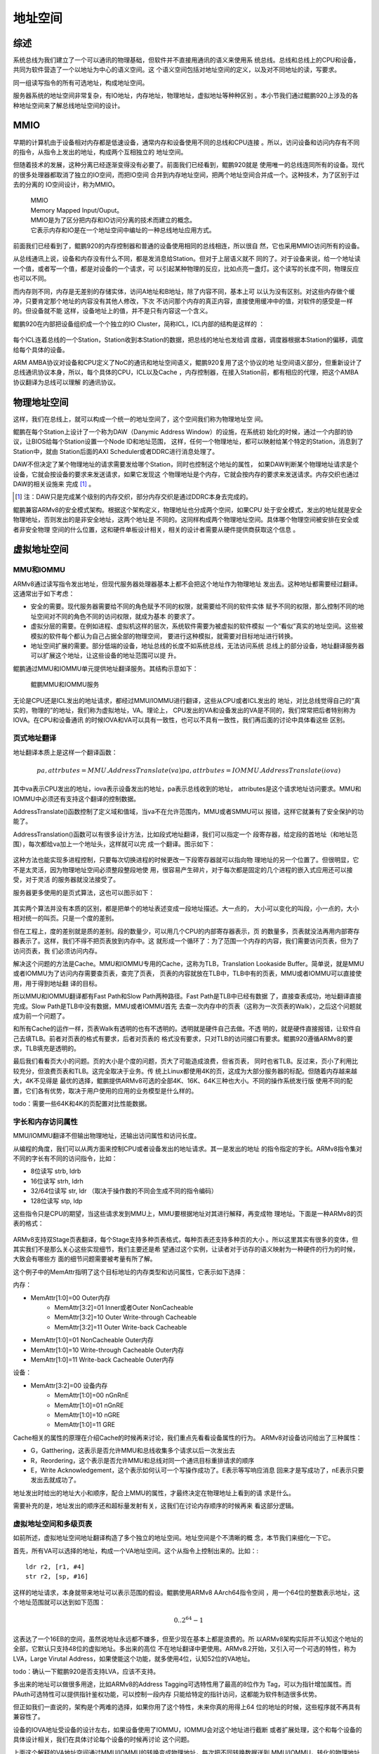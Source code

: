 .. Copyright by Kenneth Lee. All Right Reserved.

地址空间
========

综述
----

系统总线为我们建立了一个可以通讯的物理基础，但软件并不直接用通讯的语义来使用系
统总线。总线和总线上的CPU和设备，共同为软件营造了一个以地址为中心的语义空间。这
个语义空间包括对地址空间的定义，以及对不同地址的读，写要求。

同一组读写指令的所有可选地址，构成地址空间。

服务器系统的地址空间非常复杂，有IO地址，内存地址，物理地址，虚拟地址等种种区别
。本小节我们通过鲲鹏920上涉及的各种地址空间来了解总线地址空间的设计。

MMIO
-----
早期的计算机由于设备相对内存都是低速设备，通常内存和设备使用不同的总线和CPU连接
。所以，访问设备和访问内存有不同的指令，从指令上发出的地址，构成两个互相独立的
地址空间。

但随着技术的发展，这种分离已经逐渐变得没有必要了。前面我们已经看到，鲲鹏920就是
使用唯一的总线连同所有的设备。现代的很多处理器都取消了独立的IO空间，而把IO空间
合并到内存地址空间，把两个地址空间合并成一个。这种技术，为了区别于过去的分离的
IO空间设计，称为MMIO。

        | MMIO
        | Memory Mapped Input/Ouput。
        | MMIO是为了区分把内存和IO访问分离的技术而建立的概念。
        | 它表示内存和IO是在一个地址空间中编址的一种总线地址应用方式。

前面我们已经看到了，鲲鹏920的内存控制器和普通的设备使用相同的总线相连，所以很自
然，它也采用MMIO访问所有的设备。

从总线通讯上说，设备和内存没有什么不同，都是发消息给Station。但对于上层语义就不
同的了。对于设备来说，给一个地址读一个值，或者写一个值，都是对设备的一个请求，可
以引起某种物理的反应，比如点亮一盏灯。这个读写的长度不同，物理反应也可以不同。

而内存则不同，内存是无差别的存储实体，访问A地址和B地址，除了内容不同，基本上可
以认为没有区别。对这些内存做个缓冲，只要肯定那个地址的内容没有其他人修改，下次
不访问那个内存的真正内容，直接使用缓冲中的值，对软件的感受是一样的。但设备就不能
这样，设备地址上的值，并不是只有内容这一个含义。

鲲鹏920在内部把设备组织成一个个独立的IO Cluster，简称ICL，ICL内部的结构是这样的
：

        .. figure:: kunpeng920_icl.svg

每个ICL连着总线的一个Station，Station收到本Station的数据，把总线的地址也发给调
度器，调度器根据本Station的偏移，调度给每个具体的设备。

ARM AMBA协议对设备和CPU定义了NoC的通讯和地址空间语义，鲲鹏920复用了这个协议的地
址空间语义部分，但重新设计了总线通讯协议本身，所以，每个具体的CPU，ICL以及Cache
，内存控制器，在接入Station前，都有相应的代理，把这个AMBA协议翻译为总线可以理解
的通讯协议。


物理地址空间
------------
这样，我们在总线上，就可以构成一个统一的地址空间了，这个空间我们称为物理地址空
间。

鲲鹏在每个Station上设计了一个称为DAW（Danymic Address Window）的设施，在系统初
始化的时候，通过一个内部的协议，让BIOS给每个Station设置一个Node ID和地址范围，
这样，任何一个物理地址，都可以映射给某个特定的Station，消息到了Station中，就由
Station后面的AXI Scheduler或者DDRC进行消息处理了。

DAW不但决定了某个物理地址的请求需要发给哪个Station，同时也控制这个地址的属性，
如果DAW判断某个物理地址请求是个设备，它就会按设备的要求来发送请求，如果它发现这
个物理地址是个内存，它就会按内存的要求来发送请求。内存交织也通过DAW的相关设施来
完成 [1]_ 。

.. [1] 注：DAW只是完成某个级别的内存交织，部分内存交织是通过DDRC本身去完成的。

鲲鹏兼容ARMv8的安全模式架构。根据这个架构定义，物理地址也分成两个空间，如果CPU
处于安全模式，发出的地址就是安全物理地址，否则发出的是非安全地址，这两个地址是
不同的。这同样构成两个物理地址空间。具体哪个物理空间被安排在安全或者非安全物理
空间的什么位置，这和硬件单板设计相关，相关的设计者需要从硬件提供商获取这个信息
。

虚拟地址空间
------------

MMU和IOMMU
```````````
ARMv8通过读写指令发出地址，但现代服务器处理器基本上都不会把这个地址作为物理地址
发出去。这种地址都需要经过翻译。这通常出于如下考虑：

* 安全的需要。现代服务器需要给不同的角色赋予不同的权限，就需要给不同的软件实体
  赋予不同的权限，那么控制不同的地址空间对不同的角色不同的访问权限，就成为基本
  的要求了。

* 虚拟分层的需要。在例如进程、虚拟机这样的层次，系统软件需要为被虚拟的软件模拟
  一个“看似”真实的地址空间。这些被模拟的软件每个都认为自己占据全部的物理空间，
  要进行这种模拟，就需要对目标地址进行转换。

* 地址空间扩展的需要。部分低端的设备，地址总线的长度不如系统总线，无法访问系统
  总线上的部分设备，地址翻译服务器可以扩展这个地址，让这些设备的地址范围可以提
  升。

鲲鹏通过MMU和IOMMU单元提供地址翻译服务。其结构示意如下：

.. figure:: kunpeng_mmu_smmu.svg
        :alt: Kungpeng MMU & SMMU

        鲲鹏MMU和IOMMU服务

无论是CPU还是ICL发出的地址请求，都经过MMU/IOMMU进行翻译，这些从CPU或者ICL发出的
地址，对比总线觉得自己的“真实的，物理的”的地址，我们称为虚拟地址，VA。理论上，
CPU发出的VA和设备发出的VA是不同的，我们常常把后者特别称为IOVA。在CPU和设备通讯
的时候IOVA和VA可以具有一致性，也可以不具有一致性，我们再后面的讨论中具体看这些
区别。

页式地址翻译
`````````````
地址翻译本质上是这样一个翻译函数：

.. math::
        
        pa, attrbutes = MMU.AddressTranslate(va)
        pa, attrbutes = IOMMU.AddressTranslate(iova)

其中va表示CPU发出的地址，iova表示设备发出的地址，pa表示总线收到的地址，
attributes是这个请求地址访问要求。MMU和IOMMU中必须还有支持这个翻译的控制数据。

AddressTranslate()函数控制了定义域和值域，当va不在允许范围内，MMU或者SMMU可以
报错，这样它就兼有了安全保护的功能了。

AddressTranslation()函数可以有很多设计方法，比如段式地址翻译，我们可以指定一个
段寄存器，给定段的首地址（和地址范围），每次都给va加上一个地址头，这样就可以完
成一个翻译。图示如下：

        .. segment_address_translation.svg

这种方法也能实现多进程控制，只要每次切换进程的时候更改一下段寄存器就可以指向物
理地址的另一个位置了。但很明显，它不是太灵活，因为物理地址空间必须整段整段地使
用，很容易产生碎片，对于每次都是固定的几个进程的嵌入式应用还可以接受，对于灵活
的服务器就没法接受了。

服务器更多使用的是页式算法，这也可以图示如下：

        .. page_address_translation.svg

其实两个算法并没有本质的区别，都是把单个的地址表述变成一段地址描述。大一点的，
大小可以变化的叫段，小一点的，大小相对统一的叫页。只是一个度的差别。

但在工程上，度的差别就是质的差别。段的数量少，可以用几个CPU的内部寄存器表示，页
的数量多，页表就没法再用内部寄存器表示了。这样，我们不得不把页表放到内存中。这
就形成一个循环了：为了范围一个内存的内容，我们需要访问页表，但为了访问页表，我
们必须访问内存。

解决这个问题的方法是Cache。MMU和IOMMU专用的Cache，这称为TLB，Translation
Lookaside Buffer。简单说，就是MMU或者IOMMU为了访问内存需要查页表，查完了页表，
页表的内容就放在TLB中，TLB中有的页表，MMU或者IOMMU可以直接使用，用于得到地址翻
译的目标。

所以MMU和IOMMU翻译都有Fast Path和Slow Path两种路径。Fast Path是TLB中已经有数据
了，直接查表成功，地址翻译直接完成。Slow Path是TLB中没有数据，MMU或者IOMMU首先
去查一次内存中的页表（这称为一次页表的Walk），之后这个问题就成为前一个问题了。

和所有Cache的运作一样，页表Walk有透明的也有不透明的。透明就是硬件自己去做。不透
明的，就是硬件直接报错，让软件自己去填TLB。前者对页表的格式有要求，后者对页表的
格式没有要求，只对TLB的访问接口有要求。鲲鹏920遵循ARMv8的要求，TLB填充是透明的。

最后我们看看页大小的问题。页的大小是个度的问题，页大了可能造成浪费，但省页表，
同时也省TLB。反过来，页小了利用比较充分，但浪费页表和TLB。这完全取决于业务。传
统上Linux都使用4K的页，这成为大部分服务器的标配。但随着内存越来越大，4K不见得是
最优的选择，鲲鹏提供ARMv8可选的全部4K、16K、64K三种也大小。不同的操作系统发行版
使用不同的配置，它们各有优势，取决于用户使用的应用的业务模型是什么样的。

todo：需要一些64K和4K的页配置对比性能数据。

字长和内存访问属性
```````````````````
MMU/IOMMU翻译不但输出物理地址，还输出访问属性和访问长度。

从编程的角度，我们可以从两方面来控制CPU或者设备发出的地址请求。其一是发出的地址
的指令指定的字长。ARMv8指令集对不同的字长有不同的访问指令，比如：

* 8位读写 strb, ldrb
* 16位读写 strh, ldrh
* 32/64位读写 str, ldr （取决于操作数的不同会生成不同的指令编码）
* 128位读写 stp, ldp

这些指令只是CPU的期望，当这些请求发到MMU上，MMU要根据地址对其进行解释，再变成物
理地址。下面是一种ARMv8的页表的格式：

        .. figure:: arm64_4k_pte_format.svg

ARMv8支持双Stage页表翻译，每个Stage支持多种页表格式，每种页表还支持多种页的大小
。所以这里其实有很多的变体，但其实我们不是那么关心这些实现细节，我们主要还是希
望通过这个实例，让读者对于访存的语义映射为一种硬件的行为的时候，大致会有哪些方
面的细节问题需要被考量有所了解。

这个例子中的MemAttr指明了这个目标地址的内存类型和访问属性，它表示如下选择：

内存：

* MemAttr[1:0]=00 Outer内存
        * MemAttr[3:2]=01 Inner或者Outer NonCacheable
        * MemAttr[3:2]=10 Outer Write-through Cacheable
        * MemAttr[3:2]=11 Outer Write-back Cacheable
* MemAttr[1:0]=01 NonCacheable Outer内存
* MemAttr[1:0]=10 Write-through Cacheable Outer内存
* MemAttr[1:0]=11 Write-back Cacheable Outer内存

设备：

* MemAttr[3:2]=00 设备内存
        * MemAttr[1:0]=00 nGnRnE
        * MemAttr[1:0]=01 nGnRE
        * MemAttr[1:0]=10 nGRE
        * MemAttr[1:0]=11 GRE

Cache相关的属性的原理在介绍Cache的时候再来讨论，我们重点先看看设备属性的行为。
ARMv8对设备访问给出了三种属性：

* G，Gatthering，这表示是否允许MMU和总线收集多个请求以后一次发出去
* R，Reordering，这个表示是否允许MMU和总线对同一个通讯目标重排请求的顺序
* E，Write Acknowledgement，这个表示如何认可一个写操作成功了。E表示等写响应消息
  回来才是写成功了，nE表示只要发出去就成功了。

地址发出时给出的地址大小和顺序，配合上MMU的属性，才最终决定在物理地址上看到的请
求是什么。

需要补充的是，地址发出的顺序还和超标量发射有关，这我们在讨论内存顺序的时候再来
看这部分逻辑。

虚拟地址空间和多级页表
```````````````````````
如前所述，虚拟地址空间地址翻译构造了多个独立的地址空间。地址空间是个不清晰的概
念，本节我们来细化一下它。

首先，所有VA可以选择的地址，构成一个VA地址空间。这个从指令上控制出来的。比如：::

        ldr r2, [r1, #4]
        str r2, [sp, #16]

这样的地址请求，本身就带来地址可以表示范围的假设。鲲鹏使用ARMv8 AArch64指令空间
，用一个64位的整数表示地址，这个地址范围就可以达到如下范围：

        .. math::

                0 .. 2^{64}-1

这表达了一个16EB的空间，虽然说地址永远都不嫌多，但至少现在基本上都是浪费的。所
以ARMv8架构实际并不认知这个地址的全部，它默认只支持48位的虚拟地址。多出来的高位
不在地址翻译中更使用。ARMv8.2开始，又引入可一个可选的特性，称为LVA，Large
Virutal Address，如果使能这个功能，就多使用4位，认知52位的VA地址。

todo：确认一下鲲鹏920是否支持LVA，应该不支持。

多出来的地址可以做很多用途，比如ARMv8的Address Tagging可选特性用了最高的8位作为
Tag，可以为指针增加属性。而PAuth可选特性可以提供指针鉴权功能，可以控制一段内存
只能给特定的指针访问，这都能为软件制造很多优势。

但正如我们一直说的，架构是个两难的选择，如果你用了这个特性，未来你真的用得上64
位的地址的时候，这些程序就不再具有兼容性了。

设备的IOVA地址受设备的设计左右，如果设备使用了IOMMU，IOMMU会对这个地址进行截断
或者扩展处理，这个和每个设备的具体设计相关，我们在具体讨论每个设备的时候再讨论
这个问题。

上面这个解释的VA地址空间通过MMU/IOMMU的转换变成物理地址，每次把不同转换数据送到
MMU/IOMMU，转化的物理地址都不一样。所以，相同的VA地址空间可以被转化为不同的物理
地址集合，我们把这种指向不同物理地址集合的VA地址空间，有时也称为VA地址空间，在
本文中，如果需要做出这种区分，我们把这种考虑了所指向的物理地址空间的VA地址空间
称为“有效VA地址空间”，而把不考虑这个要素的地址空间称为“一般VA地址空间”。一般VA
地址空间可以很大，但有效VA地址空间可以很小。操作系统可以通过切换不同的有效VA地
址空间，切换不同的进程。但这些进程可以有相同的一般VA地址空间。

有效VA地址空间这个概念体现了多级页表的存在价值。我们简单研究一下这个问题。

所谓多级页表，是指从VA或者IOVA到最终的页表的翻译项（在OS中通常简称PTE，Page
Table Entry），需要经过几次查表，如果只有一次，就是一级页表，超过一次，就叫多级
页表。

假设我们用一级页表，一个48位的VA，用4K的页，页内偏移占用12位，剩下的36位用于表
示页表，为了让AddressTranslation()函数的定义域可以充满整个16EB的空间，那么这个
页表得有2的36次方项才能任意表示48位空间里的任何一个位置。假定每项64个字节，这个
页表很可能比一个有效VA地址空间本身都大。这在工程上根本无法接受。

这样我们就有必要把这个页表分成多级的，比如我们用两级页表，第一级用10位，第二级
26位。如果我们需要的有效地址空间不多，最小的情况下，我们只需要一个一级页表，一
个二级页表就够了，这只需要如下数量的页表项：

        .. math::

                2^{10} + 2^{26}

这是把乘法变成了加法。如果我们再多分几个分段，比如按9, 9, 9, 9来做多级页表，
最小页表空间就可以再降到：

        .. math::

                2^9 + 2^9 + 2^9 + 2^9

多级页表本质上就是赌有效虚拟地址空间远远小于一般虚拟地址空间，如果这个假设不成
立，多级页表并没有意义。

设计师一般会尽量让每个页表的大小接近一个页的大小而不会超过，因为用作页表的页大
部分时候也不可能用于其他用途了，物尽其用是最优的选择。

todo：最好用当前Linux kernel的的标准配置，但需要去查一下现在最新的配置是什么。


一般虚拟地址空间和进程
```````````````````````
本小节我们开始看看CPU的这些设计如何和操作系统的设计联系在一起。

鲲鹏920实现了ARMv8定义的全部特权级（部分特权级是可选的）：

* EL0：用户级
* EL1：内核级
* EL2: 虚拟机管理级
* EL3：安全管理级

本小节我们先看EL0和EL1是怎么工作。其他部分的工作原理我们留到介绍计算子系统的时
候再来介绍。

EL0用于进程，EL1用于操作系统内核，如果不考虑EL2和EL3，系统启动的时候最终进入EL1
Boot Loader加载操作系统的内核，内核代码拥有CPU的最高权限，可以访问所有资源，包括
设置EL0将使用的页表。

鲲鹏920，遵循ARMv8的架构要求，在EL1提供了两个页表寄存器，TTBR0和TTBR1，每个寄存
器都可以指向物理内存中的一个全48位（或者52位）的页表结构。它的意图是这两个空间
一个用于内核，一个用于用户。

实际上，一个VA具体可以用于内核，还是用于用户，是在PTE中定义的。所以，意图是意图
用户怎么用这是用户自己可以选择的。

Linux内核5.5是根据这个意图来设计的，其TTBR0用于用户空间，TTBR1用于内核空间。内核
设置好自己的页表后，设置TTBR1，然后使能MMU，内核自己就可以访问分配给自己的所有
有效虚拟地址空间了，在Linux Kernel中这个空间和物理空间是一个线性的对应关系。

当Linux Kernel需要调度一个进程投入运行，它先给这个进程分配物理空间，同时多分配
一些页面用作这个进程的页表，设置进程的页表，最后把页表的物理地址设置到TTBR0中，
这样，内核的页表空间和用户的页表空间就都生效了，MMU可以对两个地址空间的地址进行
翻译。

这时CPU的特权级仍停留在EL1，Linux Kernel通过eret模拟系统调用返回，放弃当前的特
权级，CPU就退出到EL0特权级，这时TTBR0和1仍都起作用，但由于TTBR1中的PTE的权限都
是EL1的，CPU再访问TTBR1地址空间的范围，就会引起异常（异常会重新回到EL1，并进入
操作系统设置好的入口），这样被调度的进程就被控制在TTBR0限定的范围内了。

当CPU因为用户进程发起系统调用，访问非法指令，系统发生中断等原因重新回到EL1，并
且进入Kernel的代码中，CPU可以把另一个进程的页表设置到TTBR0中，调度另一个进程投
入运行。

但正如我们前面反复强调的，我们这里描述的只是一种基本的行为。实际上所有这些行为
都针对不同的情形有不同的变体的。比如我们前面提到EL1有权限同时访问TTBR0和TTBR1的
有效虚拟地址空间。但如果用户设置了PAuth（指针鉴权），那么部分地址也是被屏蔽的。
ARMv8还可以使能PAN，UAO等功能，可以限制EL1不能访问用户态的部分资源，这些都属于
基本设计之上的变体。

简单总结，一个主线5.5的Linux Kernel，在鲲鹏920上，0 - 0x ffff ffff ffff 用于用
户空间，使用TTBR0，0x ffff 0000 0000 0000 到0xffff ffff ffff ffff用于内核空间，
使用TTBR1。这样，在某个特定的时刻，某个CPU上的地址空间是这样的：

.. figure:: linux_armv8_as.svg

每个CPU有自己独立的有效VA地址空间，但它们的有效内核地址空间是一样的。所以，对于
多核系统，进程是真实地“同时”被运行的。

ASID
`````
CPU每次切换地址空间，就更改TTBR，但仅仅更改TTBR是不够的，因为TLB里面还有上一个
进程的页表缓存，需要把这些缓存全部清除掉（称为Invalidate）。这个地方可以做成“透
明”的，但这并不高效。所以ARMv8的定义中，这个地方不是透明的，它需要CPU主动做TLB
Flush操作，刷新TLB的内容。

但每次切换进程都要刷新TLB操作，这个成本也不低，特别是对于微内核操作系统那种有大
量进程间通讯的系统，这几乎无法接受。所以很多通用处理器都会用通过ASID对此进行优
化：每个TLB的条目录被加载到MMU/SMMU里面后，带一个进程的ID，称为ASID，地址翻译不
但要匹配上VA，还要匹配上ASID，翻译才有效。这样TLB中可以存在多个进程的页表项，在
一定程度上就降低了进程切换的成本。

        | ASID
        | todo

ARMv8的ASID可以实现成8位或者16位的，鲲鹏实现为16位（todo：和手册对一下），但这
和操作系统使用的进程ID（比如Linux Kernel的PID）常常还是不一样的，这也制造了软件
实现上的麻烦，两者还需要有映射和冲突管理算法。但工程常常就是如此了。


虚拟机空间和多Stage翻译
-----------------------
上面的逻辑同样适用于虚拟机空间。关于虚拟机的工作原理，我们在介绍计算子系统的时
候再详细介绍。这里我们聚焦到虚拟机的空间的工作原理。

和操作系统控制进程的原理一样，虚拟机管理器（Hypervisor）从EL2控制EL1/0的地址访
问。但EL1设置了一个页表，EL2再设置一个页表，两个页表一起交给MMU或者IOMMU。它们
就需要做两次翻译才能把真正的物理地址找出来。

在ARMv8架构中，这称为双Stage地址翻译，Hypervisor通过TTBR_EL2设置Stage 2页表（这
只有一个，没有两个了），然后退出到EL1让虚拟机运行，虚拟机设置TTBR0_EL1和
TTBR1_EL1设置Stage 1的页表，这两者都设置到MMU中，MMU先用Stage 1翻译，得到一个
EL1的物理地址，作为EL2的虚拟地址进行Stage 2的翻译，最终就得到物理地址了。那个
EL1的物理地址，称为中间物理地址，IPA。


IOMMU页表
---------
进程切换通过切换CPU MMU的页表实现，同样的策略却不能用于IOMMU。

IOMMU有两种情形，一种是仅内核要共享数据给设备，另一种是用户态程序要共享数据给设
备。

第一种情形通常发生在内核驱动的场景。比如一个网卡在内存中放了一个要发送的报文，
它把地址告知设备，设备通过这个地址发出去。在很早的时候，不少服务器系统都没有
IOMMU，这需要把这个地址转化为物理地址，设备直接在总线上发出物理地址就可以了。

这种方式有很多问题，包括：

1. 简单设备的物理地址总线可能很短，比如它只有16位，这样很多物理空间就都访问不了
   。所以Linux的内核中还保留着DMA_ZONE和Bounce Buffer这样的设计，对这种设备做
   DMA，只能从特定的物理地址空间中分配，如果不是从这里分配的内存要做DMA，就要先
   拷贝到这样的内存中才能做，这种用作跳板的内存就叫Bounce Buffer。这些行为，不
   但影响灵活性，也影响效率。

        | DMA
        | Direct Memory Access
        | 直接内存访问。传统的IO设备和内存不是同一条总线，
        | 所以要从IO设备访问内存需要CPU作为中介。
        | 有CPU从内存中获得数据，写到设备，或者从设备中得到数据写回内存。
        | 为了加快速度，部分设备中会带一些装置，可以和内存直接交互，
        | 这种装置，称为DMA。部分DMA引擎还可以简单用于脱离CPU直接进行内存搬移。
        | 在设备和内存共总线后，这个概念其实常常只是简单表示设备访问内存。

2. 物理地址分配容易产生碎片，地址常常不连续。所以Scatter-Gather DMA成了这种不少
   设备的标配，这种配置增加了软硬件的实现成本和复杂度。

        | Scatter-Gather DMA
        | todo

3. 不安全。硬件可以发出任何物理地址，也就意味着攻击者可以通过插入一个恶意的设备
   读取或者修改内存中的任何数据，这样所有的安全措施都被解锁了。考虑现在很多设备
   都可以动态插入IO接口（比如USB），这个问题就可以很大了。todo：放一两个实际案例的例子。

所以，现代的服务器中，IOMMU是标配，否则安全这一关就过不去。基于IOMMU，每次CPU给
设备发送数据的时候，在IOMMU的页表中找一个空闲的va空间（称为iova），映射到它的物
理地址，然后才通知设备访问这个iova，这样才是安全的。

但这只适合内核驱动，因为内核只有一个，也只需要一个页表。但如果是用户态的进程需
要和设备通讯，这样就不行了。CPU进程切换可以切换页表，但CPU进程切换了，设备不可
能也切换页表。

所以IOMMU都需要支持多进程。ARM SMMU规范定义的IOMMU页表第一级称为一个Context
Desciptor表，每个Descriptor对应一个MMU意义上的页表。这样，一个SMMU单元，可以有
多张页表，这样才能保证IOMMU可以正常工作。但这样也给TLB带来更大的负担。

Linux Kernel通过VFIO提供用户态DMA接口，我们在讨论计算子系统WarpDrive结构的时候
再来深入探讨这里的问题。


IOMMU的No-Strict模式问题
`````````````````````````
基于IOMMU做设备的DMA，在实际中最大的一个成本常常是unmap_dma()操作。下面是一个
hns3的性能profile报告：

todo：需要一个hns3没有开no-strict的性能数据

UNMAP本身其实没有什么功能，但在硬件上，要完整这个工作，就要在IOMMU的TLB把对应的
映射条目挑出来，然后一个个删掉，这要等IOMMU完成了，才能继续做下一个操作。

其实不等也是可以的，在功能上不会有什么问题，但确实破坏承诺，造成一定程度上的不
安全。因为你一波操作处理完成了，你的内存准备用于其他功能了，不断开设备的访问权
限，这个设备可能通过这一个小小的时间窗口窥探你的数据。但它能否利用这个时间窗口
是存疑的。

鲲鹏在主线Linux中合入了一个称为No-strict的特性：(todo：版本，配置项），把unmap
做成异步的，这可以大大提高性能，下面是开启了no-strict的数据：

todo：no-strict的数据

软件和硬件都在优化这里的性能，最终哪个会占上风，我们还不知道，这也是工程的特点。
WarpDrive改变整个应用模式，也能为解决这个问题提供帮助。

IOMMU的局部性问题
``````````````````
todo：IOMMU的stream模式对IOMMU翻译性能的影响。

软件控制总线地址访问
`````````````````````
我们配合软件实现看看这个过程如何起作用。在5.5主线的Linux Kernel的实现中，设备驱
动一般通过ioremap()映射设备MMIO空间到内核虚拟空间，这个实现是这样的：

这是设备的映射：

.. code-block:: c

        //arch/arm64/include/asm/io.h
        #define ioremap(addr, size)		__ioremap((addr), (size), __pgprot(PROT_DEVICE_nGnRE))
        #define ioremap_wc(addr, size)		__ioremap((addr), (size), __pgprot(PROT_NORMAL_NC))

Linux默认为这种映射选定了nGnRE的访问方式，既不成组，不重新排序，等待写成功。这
是最慢也最保险的一种方式，如果驱动有不同的需要，就必须使用更低一层的接口进行定
制的映射了。

内存的映射直接控制每次填入PTE的内容就可以了：

.. code-block:: c

        // arch/arm64/mm/proc.S
	ldr	x5, =MAIR(0x00, MT_DEVICE_nGnRnE) | \
		     MAIR(0x04, MT_DEVICE_nGnRE) | \
		     MAIR(0x0c, MT_DEVICE_GRE) | \
		     MAIR(0x44, MT_NORMAL_NC) | \
		     MAIR(0xff, MT_NORMAL) | \
		     MAIR(0xbb, MT_NORMAL_WT)
	msr	mair_el1, x5

.. code-block:: c

        // arch/arm64/include/asm/pgtable-prot.h
        #define PROT_NORMAL (PROT_DEFAULT | PTE_PXN | PTE_UXN | PTE_WRITE | PTE_ATTRINDX(MT_NORMAL))

这个地方用的页表格式和我们前面举的例子用的那个不太一样，它的内存属性不是直接放
在页表项中的，而是页表项放一个索引，内容放在寄存器MAIR中，这里MT_NORMAL是5，所
以其实索引了NORMAL_WT的配置，但最终逻辑都是一样的。所以，Linux内核模式使用了
Cache Write-Through模式访问一般的内存。

要控制访问的长度，这通常用于MMIO，Linux也封装成了具体的函数：

.. code-block:: c

        //arch/arm64/include/asm/io.h
        #define __raw_writeb __raw_writeb
        static inline void __raw_writeb(u8 val, volatile void __iomem *addr)
        {
                asm volatile("strb %w0, [%1]" : : "rZ" (val), "r" (addr));
        }

        #define __raw_writew __raw_writew
        static inline void __raw_writew(u16 val, volatile void __iomem *addr)
        {
                asm volatile("strh %w0, [%1]" : : "rZ" (val), "r" (addr));
        }

        #define __raw_writel __raw_writel
        static inline void __raw_writel(u32 val, volatile void __iomem *addr)
        {
                asm volatile("str %w0, [%1]" : : "rZ" (val), "r" (addr));
        }

        #define __raw_writeq __raw_writeq
        static inline void __raw_writeq(u64 val, volatile void __iomem *addr)
        {
                asm volatile("str %x0, [%1]" : : "rZ" (val), "r" (addr));
        }

        #define __raw_readb __raw_readb
        static inline u8 __raw_readb(const volatile void __iomem *addr)
        {
                u8 val;
                asm volatile(ALTERNATIVE("ldrb %w0, [%1]",
                                         "ldarb %w0, [%1]",
                                         ARM64_WORKAROUND_DEVICE_LOAD_ACQUIRE)
                             : "=r" (val) : "r" (addr));
                return val;
        }

        #define __raw_readw __raw_readw
        static inline u16 __raw_readw(const volatile void __iomem *addr)
        {
                u16 val;

                asm volatile(ALTERNATIVE("ldrh %w0, [%1]",
                                         "ldarh %w0, [%1]",
                                         ARM64_WORKAROUND_DEVICE_LOAD_ACQUIRE)
                             : "=r" (val) : "r" (addr));
                return val;
        }

        #define __raw_readl __raw_readl
        static inline u32 __raw_readl(const volatile void __iomem *addr)
        {
                u32 val;
                asm volatile(ALTERNATIVE("ldr %w0, [%1]",
                                         "ldar %w0, [%1]",
                                         ARM64_WORKAROUND_DEVICE_LOAD_ACQUIRE)
                             : "=r" (val) : "r" (addr));
                return val;
        }

        #define __raw_readq __raw_readq
        static inline u64 __raw_readq(const volatile void __iomem *addr)
        {
                u64 val;
                asm volatile(ALTERNATIVE("ldr %0, [%1]",
                                         "ldar %0, [%1]",
                                         ARM64_WORKAROUND_DEVICE_LOAD_ACQUIRE)
                             : "=r" (val) : "r" (addr));
                return val;
        }

Linux没有考虑对128长度的封装，有些请求是要求一次发出128位的地址的，比如下面是鲲
鹏920的加速器设备设置邮箱命令的方法，它强行使用128位的访问，如果分开成两次64位
访问，就会出错：

.. code-block:: c

        // drivers/crypto/hisilicon/qm.c
        static void qm_mb_write(struct hisi_qm *qm, const void *src)
        {
                void __iomem *fun_base = qm->io_base + QM_MB_CMD_SEND_BASE;
                unsigned long tmp0 = 0, tmp1 = 0;

                if (!IS_ENABLED(CONFIG_ARM64)) {
                        memcpy_toio(fun_base, src, 16);
                        wmb();
                        return;
                }

                asm volatile("ldp %0, %1, %3\n"
                             "stp %0, %1, %2\n"
                             "dsb sy\n"
                             : "=&r" (tmp0),
                               "=&r" (tmp1),
                               "+Q" (*((char __iomem *)fun_base))
                             : "Q" (*((char *)src))
                             : "memory");
        }


